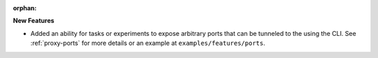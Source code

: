 :orphan:

**New Features**

-  Added an ability for tasks or experiments to expose arbitrary ports that can be tunneled to the
   using the CLI. See :ref:`proxy-ports` for more details or an example at
   ``examples/features/ports``.

